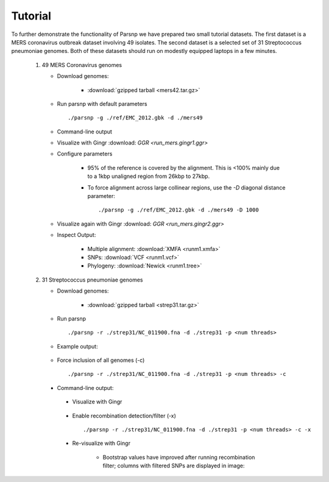 Tutorial
========

To further demonstrate the functionality of Parsnp we have prepared two small tutorial datasets. The first dataset is a MERS coronavirus outbreak dataset involving 49 isolates.
The second dataset is a selected set of 31 Streptococcus pneumoniae genomes. Both of these datasets should run on modestly equipped laptops in a few minutes.

   1) 49 MERS Coronavirus genomes
   
      * Download genomes: 
      
         * :download:`gzipped tarball <mers42.tar.gz>` 
    
      * Run parsnp with default parameters ::
      
         ./parsnp -g ./ref/EMC_2012.gbk -d ./mers49
         
      * Command-line output
      
      .. image:: run_mers.cmd1.png

      * Visualize with Gingr :download: `GGR <run_mers.gingr1.ggr>`
      
      .. image:: run_mers.gingr1.png

      * Configure parameters
      
         - 95% of the reference is covered by the alignment. This is <100% mainly due to a 1kbp unaligned region from 26kbp to 27kbp.
         - To force alignment across large collinear regions, use the `-D` diagonal distance parameter::
         
            ./parsnp -g ./ref/EMC_2012.gbk -d ./mers49 -D 1000
            
      * Visualize again with Gingr :download: `GGR <run_mers.gingr2.ggr>`
      
      .. image:: run_mers.gingr2.png
      
         - By adjusting the `-D` parameter, this region is no longer unaligned, boosting the reference coverage to 97%.
         - On closer inspection, a large stretch of N's in Jeddah isolate C7569 was the culprit
         
      .. image:: run_mers.gingr3.png
         
      * Inspect Output:
      
         * Multiple alignment: :download:`XMFA <runm1.xmfa>` 
         * SNPs: :download:`VCF <runm1.vcf>`
         * Phylogeny: :download:`Newick <runm1.tree>`
 
   2) 31 Streptococcus pneumoniae genomes

      * Download genomes: 
      
         * :download:`gzipped tarball <strep31.tar.gz>` 
    
      * Run parsnp ::
      
         ./parsnp -r ./strep31/NC_011900.fna -d ./strep31 -p <num threads>
         
      * Example output:
      
          .. image:: run1.png
      
      * Force inclusion of all genomes (-c) ::
      
         ./parsnp -r ./strep31/NC_011900.fna -d ./strep31 -p <num threads> -c
      
     * Command-line output:
      
          .. image:: run2.png

      * Visualize with Gingr
      
          .. image:: run1.gingr.png

      * Enable recombination detection/filter (-x) ::
      
         ./parsnp -r ./strep31/NC_011900.fna -d ./strep31 -p <num threads> -c -x

      * Re-visualize with Gingr
      
         * Bootstrap values have improved after running recombination filter; columns with filtered SNPs are displayed in image:
          .. image:: run2.gingr.png
